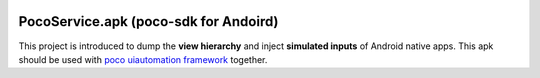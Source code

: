 
.. image:: doc/img/logo-simple-poco-sdk-android.png
    :width: 150px
    :height: 150px
    :alt: poco-sdk for Andoird

PocoService.apk (poco-sdk for Andoird)
======================================

This project is introduced to dump the **view hierarchy** and inject **simulated inputs** of Android native apps.
This apk should be used with `poco uiautomation framework`_  together.

.. _poco uiautomation framework: https://github.com/AirtestProject/Poco

